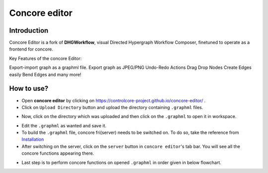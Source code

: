 Concore editor
==============

Introduction
------------
Concore Editor is a fork of **DHGWorkflow**, visual Directed Hypergraph Workflow Composer, finetuned to operate as a frontend for concore.

Key Features of the concore Editor:

Export-import graph as a graphml file.
Export graph as JPEG/PNG
Undo-Redo Actions
Drag Drop Nodes
Create Edges easily
Bend Edges
and many more!

How to use?
-----------
- Open **concore editor** by clicking on https://controlcore-project.github.io/concore-editor/ .
- Click on ``Upload Directory`` button and upload the directory containing ``.graphml`` files.

.. image:: images/ce-folderload.png
  :width: 700

- Now, click on the directory which was uploaded and then click on the ``.graphml`` to open it in workspace.

.. image:: images/ce-fileopen.png
  :width: 700

- Edit the ``.graphml`` as wanted and save it.
- To build the ``.graphml`` file, concore fri(server) needs to be switched on. To do so, take the reference from `Installation <https://control-core.readthedocs.io/en/latest/installation.html>`_ 
- After switching on the server, click on the ``server`` button in ``concore editor``'s tab bar. You will see all the concore functions appearing there.

.. image:: images/ce-server.png
  :width: 700

- Last step is to perform concore functions on opened ``.graphml`` in order given in below flowchart.

.. image:: images/ce-flowchart.png
  :width: 700
  **Note:** Executing concore functions in different order can result in errors and breakages. 
